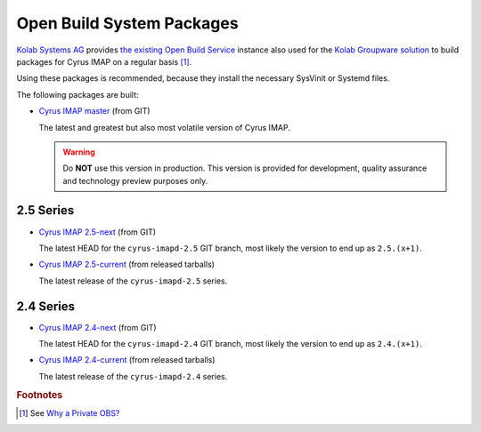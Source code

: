 .. _imap-installation-obs:

==========================
Open Build System Packages
==========================

`Kolab Systems AG`_ provides `the existing Open Build Service`_ instance
also used for the `Kolab Groupware solution`_ to build packages for
Cyrus IMAP on a regular basis [#]_.

Using these packages is recommended, because they install the necessary
SysVinit or Systemd files.

The following packages are built:

*   `Cyrus IMAP master`_ (from GIT)

    The latest and greatest but also most volatile version of Cyrus
    IMAP.

    .. WARNING::

        Do **NOT** use this version in production. This version is
        provided for development, quality assurance and technology
        preview purposes only.

2.5 Series
==========

*   `Cyrus IMAP 2.5-next`_ (from GIT)

    The latest HEAD for the ``cyrus-imapd-2.5`` GIT branch, most likely
    the version to end up as ``2.5.(x+1)``.

*   `Cyrus IMAP 2.5-current`_ (from released tarballs)

    The latest release of the ``cyrus-imapd-2.5`` series.

2.4 Series
==========

*   `Cyrus IMAP 2.4-next`_ (from GIT)

    The latest HEAD for the ``cyrus-imapd-2.4`` GIT branch, most likely
    the version to end up as ``2.4.(x+1)``.

*   `Cyrus IMAP 2.4-current`_ (from released tarballs)

    The latest release of the ``cyrus-imapd-2.4`` series.

.. _Cyrus IMAP master: https://obs.kolabsys.com/project/show/cyrus-imapd:master
.. _Cyrus IMAP 2.5-next: https://obs.kolabsys.com/project/show/cyrus-imapd:2.5-next
.. _Cyrus IMAP 2.5-current: https://obs.kolabsys.com/project/show/cyrus-imapd:2.5.x
.. _Cyrus IMAP 2.4-next: https://obs.kolabsys.com/project/show/cyrus-imapd:2.4-next
.. _Cyrus IMAP 2.4-current: https://obs.kolabsys.com/project/show/cyrus-imapd:2.4.x
.. _Kolab Groupware solution: https://kolab.org
.. _Kolab Systems AG: https://kolabsystems.com
.. _the existing Open Build Service: https://obs.kolabsys.com/
.. _Why a Private OBS?: https://docs.kolab.org/developer-guide/packaging/obs-for-kolab/why-private-obs.html#dev-packaging-why-private-obs

.. rubric:: Footnotes

.. [#]

    See `Why a Private OBS?`_
